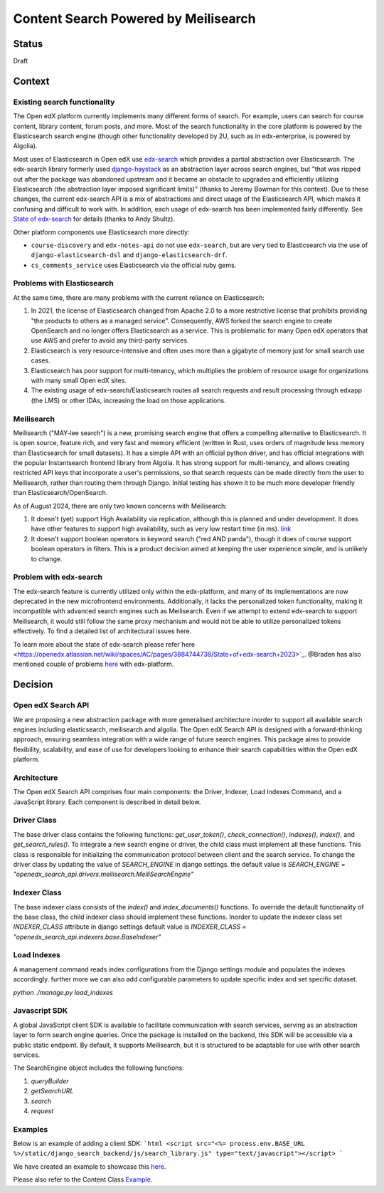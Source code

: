 Content Search Powered by Meilisearch
#####################################

Status
******

Draft


Context
*******

Existing search functionality
=============================

The Open edX platform currently implements many different forms of search. For
example, users can search for course content, library content, forum posts, and
more. Most of the search functionality in the core platform is powered by the
Elasticsearch search engine (though other functionality developed by 2U, such as
in edx-enterprise, is powered by Algolia).

Most uses of Elasticsearch in Open edX use
`edx-search <https://github.com/openedx/edx-search>`_ which provides a partial
abstraction over Elasticsearch. The edx-search library formerly used
`django-haystack <https://django-haystack.readthedocs.io/>`_ as an abstraction
layer across search engines, but "that was ripped out after the package was
abandoned upstream and it became an obstacle to upgrades and efficiently
utilizing Elasticsearch (the abstraction layer imposed significant limits)"
(thanks to Jeremy Bowman for this context). Due to these changes, the current
edx-search API is a mix of abstractions and direct usage of the Elasticsearch
API, which makes it confusing and difficult to work with. In addition, each
usage of edx-search has been implemented fairly differently. See
`State of edx-search <https://openedx.atlassian.net/wiki/spaces/AC/pages/3884744738/State+of+edx-search+2023>`_
for details (thanks to Andy Shultz).

Other platform components use Elasticsearch more directly:

* ``course-discovery`` and ``edx-notes-api`` do not use ``edx-search``, but are
  very tied to Elasticsearch via the use of ``django-elasticsearch-dsl`` and
  ``django-elasticsearch-drf``.
* ``cs_comments_service`` uses Elasticsearch via the official ruby gems.

Problems with Elasticsearch
===========================

At the same time, there are many problems with the current reliance on
Elasticsearch:

1. In 2021, the license of Elasticsearch changed from Apache 2.0 to a more
   restrictive license that prohibits providing "the products to others as a
   managed service". Consequently, AWS forked the search engine to create
   OpenSearch and no longer offers Elasticsearch as a service. This is
   problematic for many Open edX operators that use AWS and prefer to avoid
   any third-party services.
2. Elasticsearch is very resource-intensive and often uses more than a gigabyte
   of memory just for small search use cases.
3. Elasticsearch has poor support for multi-tenancy, which multiplies the
   problem of resource usage for organizations with many small Open edX sites.
4. The existing usage of edx-search/Elasticsearch routes all search requests and
   result processing through edxapp (the LMS) or other IDAs, increasing the
   load on those applications.

Meilisearch
===========

Meilisearch ("MAY-lee search") is a new, promising search engine that offers a
compelling alternative to Elasticsearch. It is open source, feature rich, and
very fast and memory efficient (written in Rust, uses orders of magnitude less
memory than Elasticsearch for small datasets). It has a simple API with an
official python driver, and has official integrations with the popular
Instantsearch frontend library from Algolia. It has strong support for
multi-tenancy, and allows creating restricted API keys that incorporate a user's
permissions, so that search requests can be made directly from the user to
Meilisearch, rather than routing them through Django. Initial testing has shown
it to be much more developer friendly than Elasticsearch/OpenSearch.

As of August 2024, there are only two known concerns with Meilisearch:

1. It doesn't (yet) support High Availability via replication, although this is
   planned and under development. It does have other features to support high
   availability, such as very low restart time (in ms). `link <https://roadmap.meilisearch.com/c/24-high-availibility?&utm_medium=social&utm_source=starter_share>`_
2. It doesn't support boolean operators in keyword search ("red AND panda"),
   though it does of course support boolean operators in filters. This is a
   product decision aimed at keeping the user experience simple, and is unlikely
   to change.

Problem with edx-search
=======================

The edx-search feature is currently utilized only within the edx-platform, and many of its implementations are now deprecated in the new microfrontend environments. Additionally, it lacks the personalized token functionality, making it incompatible with advanced search engines such as Meilisearch. Even if we attempt to extend edx-search to support Meilisearch, it would still follow the same proxy mechanism and would not be able to utilize personalized tokens effectively. To find a detailed list of architectural issues here.

To learn more about the state of edx-search please refer`here <https://openedx.atlassian.net/wiki/spaces/AC/pages/3884744738/State+of+edx-search+2023>`_.
@Braden has also mentioned couple of problems `here <https://discuss.openedx.org/t/auto-suggest-course-content-on-search-meilisearch-compatible/13202/18?u=qasimgulzar>`_ with edx-platform.

Decision
********

Open edX Search API
===================

We are proposing a new abstraction package with more generalised architecture inorder to support all available search engines including elasticsearch, meilisearch and algolia.
The Open edX Search API is designed with a forward-thinking approach, ensuring seamless integration with a wide range of future search engines.
This package aims to provide flexibility, scalability, and ease of use for developers looking to enhance their search capabilities within the Open edX platform.


Architecture
============

The Open edX Search API comprises four main components: the Driver, Indexer, Load Indexes Command, and a JavaScript library. Each component is described in detail below.

Driver Class
============

The base driver class contains the following functions: `get_user_token()`, `check_connection()`, `indexes()`, `index()`, and `get_search_rules()`. To integrate a new search engine or driver, the child class must implement all these functions.
This class is responsible for initializing the communication protocol between client and the search service. To change the driver class by updating the value of `SEARCH_ENGINE` in django settings.
the default value is `SEARCH_ENGINE = "openedx_search_api.drivers.meilisearch.MeiliSearchEngine"`

Indexer Class
=============

The base indexer class consists of the `index()` and `index_documents()` functions. To override the default functionality of the base class, the child indexer class should implement these functions.
Inorder to update the indexer class set `INDEXER_CLASS` attribute in django settings default value is `INDEXER_CLASS = "openedx_search_api.indexers.base.BaseIndexer"`

Load Indexes
============

A management command reads index configurations from the Django settings module and populates the indexes accordingly. further more we can also add configurable parameters to update specific index and set specific dataset.

`python ./manage.py load_indexes`

Javascript SDK
==============

A global JavaScript client SDK is available to facilitate communication with search services, serving as an abstraction layer to form search engine queries. Once the package is installed on the backend, this SDK will be accessible via a public static endpoint. By default, it supports Meilisearch, but it is structured to be adaptable for use with other search services.

The SearchEngine object includes the following functions:

1. `queryBuilder`
2. `getSearchURL`
3. `search`
4. `request`

Examples
========
Below is an example of adding a client SDK:
```html
<script src="<%= process.env.BASE_URL %>/static/django_search_backend/js/search_library.js" type="text/javascript"></script>
```

We have created an example to showcase this `here <https://github.com/openedx/frontend-app-learning/compare/master...qasimgulzar:frontend-app-learning:qasim/autosuggest-courseware>`_.

Please also refer to the Content Class `Example <https://github.com/openedx/edx-platform/pull/35177/files#diff-9f2ba6df1933f2b8b4a9939582d954107a465742a83db2c13cdc89eec8cc1fc3>`_.
